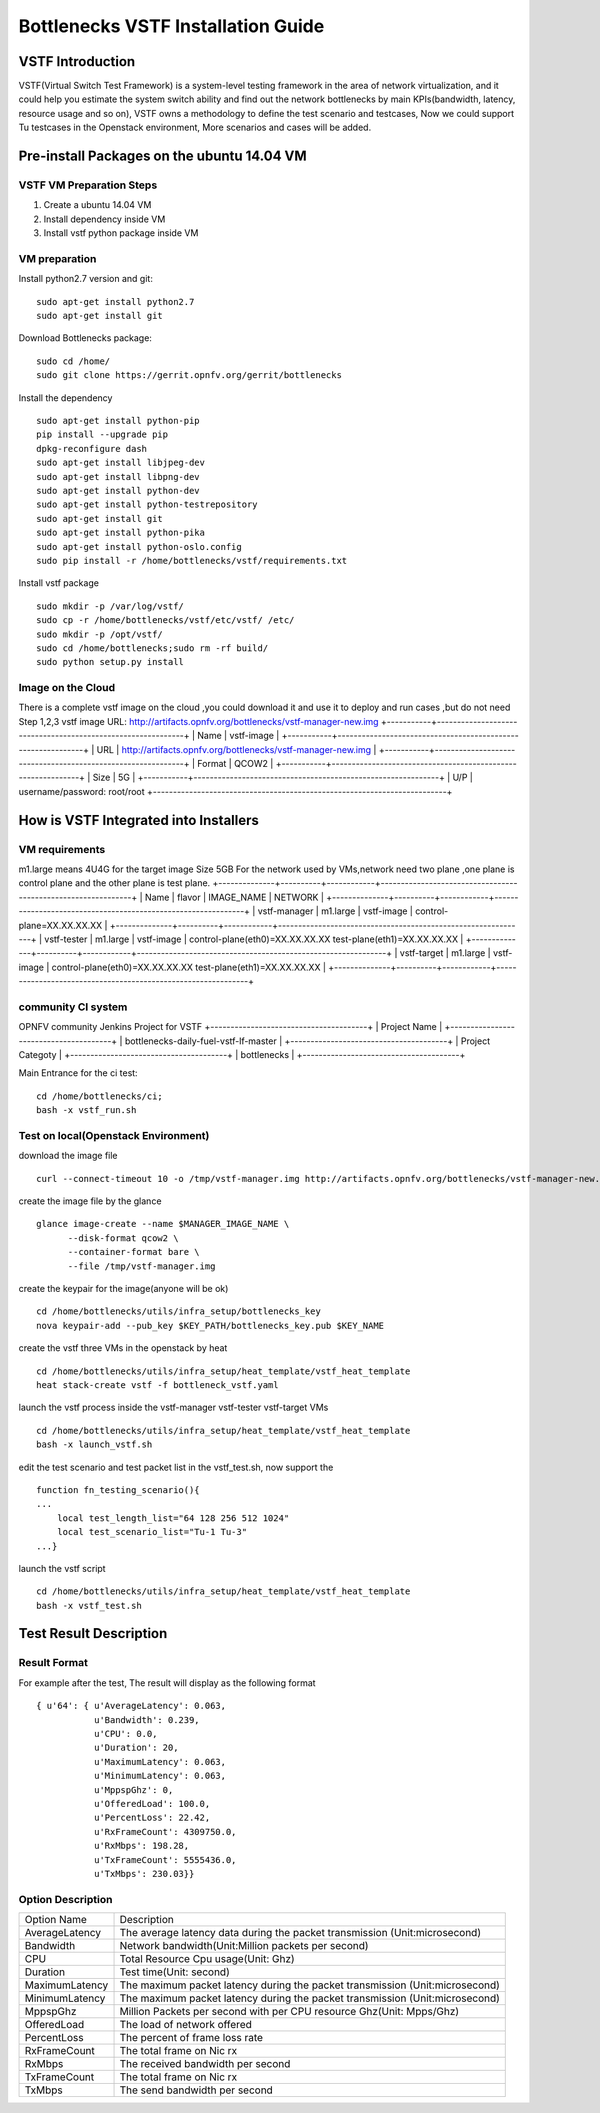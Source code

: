 ===================================
Bottlenecks VSTF Installation Guide
===================================


VSTF Introduction
====================
VSTF(Virtual Switch Test Framework) is a system-level testing framework in the
area of network virtualization, and it could help you estimate the system switch
ability and find out the network bottlenecks by main KPIs(bandwidth, latency, 
resource usage and so on), VSTF owns a methodology to define the test scenario and 
testcases, Now we could support Tu testcases in the Openstack environment, More
scenarios and cases will be added.


Pre-install Packages on the ubuntu 14.04 VM
===========================================
VSTF VM Preparation Steps
-------------------------
1. Create a ubuntu 14.04 VM
2. Install dependency inside VM
3. Install vstf python package inside VM

VM preparation
--------------
Install python2.7 version and git:
::

  sudo apt-get install python2.7
  sudo apt-get install git
  
Download Bottlenecks package:
::
  sudo cd /home/
  sudo git clone https://gerrit.opnfv.org/gerrit/bottlenecks

Install the dependency
::

  sudo apt-get install python-pip
  pip install --upgrade pip
  dpkg-reconfigure dash
  sudo apt-get install libjpeg-dev
  sudo apt-get install libpng-dev
  sudo apt-get install python-dev
  sudo apt-get install python-testrepository
  sudo apt-get install git
  sudo apt-get install python-pika
  sudo apt-get install python-oslo.config
  sudo pip install -r /home/bottlenecks/vstf/requirements.txt
  
Install vstf package
::

  sudo mkdir -p /var/log/vstf/
  sudo cp -r /home/bottlenecks/vstf/etc/vstf/ /etc/
  sudo mkdir -p /opt/vstf/
  sudo cd /home/bottlenecks;sudo rm -rf build/
  sudo python setup.py install
  
Image on the Cloud
------------------
There is a complete vstf image on the cloud ,you could download it and use it to 
deploy and run cases ,but do not need Step 1,2,3
vstf image URL: http://artifacts.opnfv.org/bottlenecks/vstf-manager-new.img
+-----------+-------------------------------------------------------------+
|    Name   | vstf-image                                                  |
+-----------+-------------------------------------------------------------+
|    URL    | http://artifacts.opnfv.org/bottlenecks/vstf-manager-new.img |
+-----------+-------------------------------------------------------------+
|   Format  | QCOW2                                                       |
+-----------+-------------------------------------------------------------+
|    Size   | 5G                                                          |
+-----------+-------------------------------------------------------------+
|    U/P    | username/password: root/root
+-------------------------------------------------------------------------+


How is VSTF Integrated into Installers 
========================================
VM requirements
---------------

m1.large means 4U4G for the target image Size 5GB
For the network used by VMs,network need two plane ,one plane is control plane and the other plane is test plane.
+--------------+----------+------------+--------------------------------------------------------------+
|     Name     |  flavor  | IMAGE_NAME | NETWORK                                                      |
+--------------+----------+------------+--------------------------------------------------------------+
| vstf-manager | m1.large | vstf-image | control-plane=XX.XX.XX.XX                                    |
+--------------+----------+------------+--------------------------------------------------------------+
| vstf-tester  | m1.large | vstf-image | control-plane(eth0)=XX.XX.XX.XX test-plane(eth1)=XX.XX.XX.XX |
+--------------+----------+------------+--------------------------------------------------------------+
| vstf-target  | m1.large | vstf-image | control-plane(eth0)=XX.XX.XX.XX test-plane(eth1)=XX.XX.XX.XX |
+--------------+----------+------------+--------------------------------------------------------------+

community CI system
-------------------
OPNFV community Jenkins Project for VSTF
+---------------------------------------+
| Project Name                          |
+---------------------------------------+
| bottlenecks-daily-fuel-vstf-lf-master |
+---------------------------------------+
| Project Categoty                      |
+---------------------------------------+
| bottlenecks                           |
+---------------------------------------+

Main Entrance for the ci test:
::

  cd /home/bottlenecks/ci;
  bash -x vstf_run.sh
  
Test on local(Openstack Environment)
------------------------------------
download the image file
::

  curl --connect-timeout 10 -o /tmp/vstf-manager.img http://artifacts.opnfv.org/bottlenecks/vstf-manager-new.img -v

create the image file by the glance 
::

  glance image-create --name $MANAGER_IMAGE_NAME \
        --disk-format qcow2 \
        --container-format bare \
        --file /tmp/vstf-manager.img

create the keypair for the image(anyone will be ok)
::

  cd /home/bottlenecks/utils/infra_setup/bottlenecks_key
  nova keypair-add --pub_key $KEY_PATH/bottlenecks_key.pub $KEY_NAME

create the vstf three VMs in the openstack by heat
::

  cd /home/bottlenecks/utils/infra_setup/heat_template/vstf_heat_template
  heat stack-create vstf -f bottleneck_vstf.yaml

launch the vstf process inside the vstf-manager vstf-tester vstf-target VMs
::
  cd /home/bottlenecks/utils/infra_setup/heat_template/vstf_heat_template
  bash -x launch_vstf.sh

edit the test scenario and test packet list in the vstf_test.sh, now support the 
::
  function fn_testing_scenario(){
  ...
      local test_length_list="64 128 256 512 1024"
      local test_scenario_list="Tu-1 Tu-3"
  ...}

launch the vstf script
::
  cd /home/bottlenecks/utils/infra_setup/heat_template/vstf_heat_template
  bash -x vstf_test.sh

Test Result Description
=======================
Result Format
-------------
For example after the test, The result will display as the following format
::

  { u'64': { u'AverageLatency': 0.063,
             u'Bandwidth': 0.239,
             u'CPU': 0.0,
             u'Duration': 20,
             u'MaximumLatency': 0.063,
             u'MinimumLatency': 0.063,
             u'MppspGhz': 0,
             u'OfferedLoad': 100.0,
             u'PercentLoss': 22.42,
             u'RxFrameCount': 4309750.0,
             u'RxMbps': 198.28,
             u'TxFrameCount': 5555436.0,
             u'TxMbps': 230.03}}

Option Description
------------------
+---------------------+---------------------------------------------------+
|     Option Name     |                 Description                       |
+---------------------+---------------------------------------------------+
|    AverageLatency   | The average latency data during the packet        |
|                     | transmission (Unit:microsecond)                   |
+---------------------+---------------------------------------------------+
|      Bandwidth      | Network bandwidth(Unit:Million packets per second)|
+---------------------+---------------------------------------------------+
|         CPU         | Total Resource Cpu usage(Unit: Ghz)               |
+---------------------+---------------------------------------------------+
|      Duration       | Test time(Unit: second)                           |
+---------------------+---------------------------------------------------+
|   MaximumLatency    | The maximum packet latency during the packet      |
|                     | transmission (Unit:microsecond)                   |
+---------------------+---------------------------------------------------+
|   MinimumLatency    | The maximum packet latency during the packet      |
|                     | transmission (Unit:microsecond)                   |
+---------------------+---------------------------------------------------+
|      MppspGhz       | Million Packets per second with per CPU           |
|                     | resource Ghz(Unit: Mpps/Ghz)                      |
+---------------------+---------------------------------------------------+
|    OfferedLoad      | The load of network offered                       |
+---------------------+---------------------------------------------------+
|    PercentLoss      | The percent of frame loss rate                    |
+---------------------+---------------------------------------------------+
|    RxFrameCount     | The total frame on Nic rx                         |
+---------------------+---------------------------------------------------+
|       RxMbps        | The received bandwidth per second                 |
+---------------------+---------------------------------------------------+
|    TxFrameCount     | The total frame on Nic rx                         |
+---------------------+---------------------------------------------------+
|       TxMbps        | The send bandwidth per second                     |
+---------------------+---------------------------------------------------+
